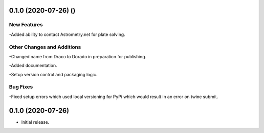 0.1.0 (2020-07-26) ()
================

New Features
------------

-Added ability to contact Astrometry.net for plate solving.

Other Changes and Additions
---------------------------

-Changed name from Draco to Dorado in preparation for publishing.

-Added documentation.

-Setup version control and packaging logic.

Bug Fixes
---------

-Fixed setup errors which used local versioning for PyPi which would result in an error on twine submit.

0.1.0 (2020-07-26)
================

- Initial release.
